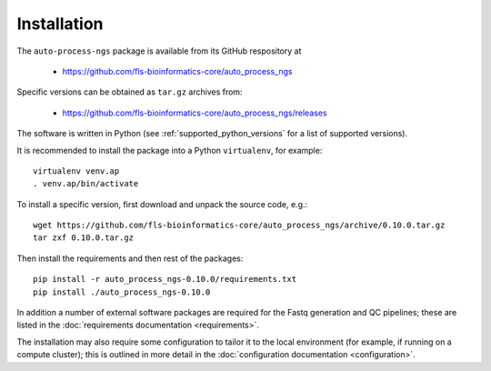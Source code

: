 
.. _auto_process_installation:

************
Installation
************

The ``auto-process-ngs`` package is available from its GitHub respository at

 * https://github.com/fls-bioinformatics-core/auto_process_ngs

Specific versions can be obtained as ``tar.gz`` archives from:

 * https://github.com/fls-bioinformatics-core/auto_process_ngs/releases

The software is written in Python (see :ref:`supported_python_versions` for
a list of supported versions).

It is recommended to install the package into a Python ``virtualenv``, for
example::

    virtualenv venv.ap
    . venv.ap/bin/activate

To install a specific version, first download and unpack the source code,
e.g.::

    wget https://github.com/fls-bioinformatics-core/auto_process_ngs/archive/0.10.0.tar.gz
    tar zxf 0.10.0.tar.gz

Then install the requirements and then rest of the packages::

    pip install -r auto_process_ngs-0.10.0/requirements.txt
    pip install ./auto_process_ngs-0.10.0

In addition a number of external software packages are required for the
Fastq generation and QC pipelines; these are listed in the
:doc:`requirements documentation <requirements>`.

The installation may also require some configuration to tailor it to the
local environment (for example, if running on a compute cluster); this is
outlined in more detail in the
:doc:`configuration documentation <configuration>`.

